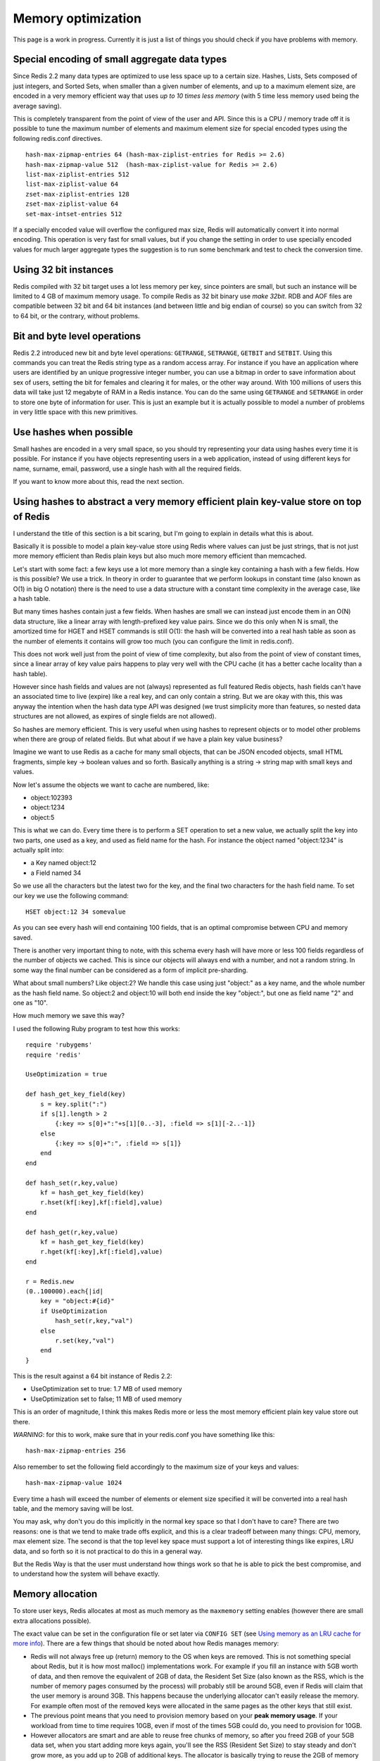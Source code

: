 Memory optimization
===================

This page is a work in progress. Currently it is just a list of things
you should check if you have problems with memory.

Special encoding of small aggregate data types
----------------------------------------------

Since Redis 2.2 many data types are optimized to use less space up to a
certain size. Hashes, Lists, Sets composed of just integers, and Sorted
Sets, when smaller than a given number of elements, and up to a maximum
element size, are encoded in a very memory efficient way that uses *up
to 10 times less memory* (with 5 time less memory used being the average
saving).

This is completely transparent from the point of view of the user and
API. Since this is a CPU / memory trade off it is possible to tune the
maximum number of elements and maximum element size for special encoded
types using the following redis.conf directives.

::

    hash-max-zipmap-entries 64 (hash-max-ziplist-entries for Redis >= 2.6)
    hash-max-zipmap-value 512  (hash-max-ziplist-value for Redis >= 2.6)
    list-max-ziplist-entries 512
    list-max-ziplist-value 64
    zset-max-ziplist-entries 128
    zset-max-ziplist-value 64
    set-max-intset-entries 512

If a specially encoded value will overflow the configured max size,
Redis will automatically convert it into normal encoding. This operation
is very fast for small values, but if you change the setting in order to
use specially encoded values for much larger aggregate types the
suggestion is to run some benchmark and test to check the conversion
time.

Using 32 bit instances
----------------------

Redis compiled with 32 bit target uses a lot less memory per key, since
pointers are small, but such an instance will be limited to 4 GB of
maximum memory usage. To compile Redis as 32 bit binary use *make
32bit*. RDB and AOF files are compatible between 32 bit and 64 bit
instances (and between little and big endian of course) so you can
switch from 32 to 64 bit, or the contrary, without problems.

Bit and byte level operations
-----------------------------

Redis 2.2 introduced new bit and byte level operations: ``GETRANGE``,
``SETRANGE``, ``GETBIT`` and ``SETBIT``. Using this commands you can
treat the Redis string type as a random access array. For instance if
you have an application where users are identified by an unique
progressive integer number, you can use a bitmap in order to save
information about sex of users, setting the bit for females and clearing
it for males, or the other way around. With 100 millions of users this
data will take just 12 megabyte of RAM in a Redis instance. You can do
the same using ``GETRANGE`` and ``SETRANGE`` in order to store one byte
of information for user. This is just an example but it is actually
possible to model a number of problems in very little space with this
new primitives.

Use hashes when possible
------------------------

Small hashes are encoded in a very small space, so you should try
representing your data using hashes every time it is possible. For
instance if you have objects representing users in a web application,
instead of using different keys for name, surname, email, password, use
a single hash with all the required fields.

If you want to know more about this, read the next section.

Using hashes to abstract a very memory efficient plain key-value store on top of Redis
--------------------------------------------------------------------------------------

I understand the title of this section is a bit scaring, but I'm going
to explain in details what this is about.

Basically it is possible to model a plain key-value store using Redis
where values can just be just strings, that is not just more memory
efficient than Redis plain keys but also much more memory efficient than
memcached.

Let's start with some fact: a few keys use a lot more memory than a
single key containing a hash with a few fields. How is this possible? We
use a trick. In theory in order to guarantee that we perform lookups in
constant time (also known as O(1) in big O notation) there is the need
to use a data structure with a constant time complexity in the average
case, like a hash table.

But many times hashes contain just a few fields. When hashes are small
we can instead just encode them in an O(N) data structure, like a linear
array with length-prefixed key value pairs. Since we do this only when N
is small, the amortized time for HGET and HSET commands is still O(1):
the hash will be converted into a real hash table as soon as the number
of elements it contains will grow too much (you can configure the limit
in redis.conf).

This does not work well just from the point of view of time complexity,
but also from the point of view of constant times, since a linear array
of key value pairs happens to play very well with the CPU cache (it has
a better cache locality than a hash table).

However since hash fields and values are not (always) represented as
full featured Redis objects, hash fields can't have an associated time
to live (expire) like a real key, and can only contain a string. But we
are okay with this, this was anyway the intention when the hash data
type API was designed (we trust simplicity more than features, so nested
data structures are not allowed, as expires of single fields are not
allowed).

So hashes are memory efficient. This is very useful when using hashes to
represent objects or to model other problems when there are group of
related fields. But what about if we have a plain key value business?

Imagine we want to use Redis as a cache for many small objects, that can
be JSON encoded objects, small HTML fragments, simple key -> boolean
values and so forth. Basically anything is a string -> string map with
small keys and values.

Now let's assume the objects we want to cache are numbered, like:

-  object:102393
-  object:1234
-  object:5

This is what we can do. Every time there is to perform a SET operation
to set a new value, we actually split the key into two parts, one used
as a key, and used as field name for the hash. For instance the object
named "object:1234" is actually split into:

-  a Key named object:12
-  a Field named 34

So we use all the characters but the latest two for the key, and the
final two characters for the hash field name. To set our key we use the
following command:

::

    HSET object:12 34 somevalue

As you can see every hash will end containing 100 fields, that is an
optimal compromise between CPU and memory saved.

There is another very important thing to note, with this schema every
hash will have more or less 100 fields regardless of the number of
objects we cached. This is since our objects will always end with a
number, and not a random string. In some way the final number can be
considered as a form of implicit pre-sharding.

What about small numbers? Like object:2? We handle this case using just
"object:" as a key name, and the whole number as the hash field name. So
object:2 and object:10 will both end inside the key "object:", but one
as field name "2" and one as "10".

How much memory we save this way?

I used the following Ruby program to test how this works:

::

    require 'rubygems'
    require 'redis'

    UseOptimization = true

    def hash_get_key_field(key)
        s = key.split(":")
        if s[1].length > 2
            {:key => s[0]+":"+s[1][0..-3], :field => s[1][-2..-1]}
        else
            {:key => s[0]+":", :field => s[1]}
        end
    end

    def hash_set(r,key,value)
        kf = hash_get_key_field(key)
        r.hset(kf[:key],kf[:field],value)
    end

    def hash_get(r,key,value)
        kf = hash_get_key_field(key)
        r.hget(kf[:key],kf[:field],value)
    end

    r = Redis.new
    (0..100000).each{|id|
        key = "object:#{id}"
        if UseOptimization
            hash_set(r,key,"val")
        else
            r.set(key,"val")
        end
    }

This is the result against a 64 bit instance of Redis 2.2:

-  UseOptimization set to true: 1.7 MB of used memory
-  UseOptimization set to false; 11 MB of used memory

This is an order of magnitude, I think this makes Redis more or less the
most memory efficient plain key value store out there.

*WARNING*: for this to work, make sure that in your redis.conf you have
something like this:

::

    hash-max-zipmap-entries 256

Also remember to set the following field accordingly to the maximum size
of your keys and values:

::

    hash-max-zipmap-value 1024

Every time a hash will exceed the number of elements or element size
specified it will be converted into a real hash table, and the memory
saving will be lost.

You may ask, why don't you do this implicitly in the normal key space so
that I don't have to care? There are two reasons: one is that we tend to
make trade offs explicit, and this is a clear tradeoff between many
things: CPU, memory, max element size. The second is that the top level
key space must support a lot of interesting things like expires, LRU
data, and so forth so it is not practical to do this in a general way.

But the Redis Way is that the user must understand how things work so
that he is able to pick the best compromise, and to understand how the
system will behave exactly.

Memory allocation
-----------------

To store user keys, Redis allocates at most as much memory as the
``maxmemory`` setting enables (however there are small extra allocations
possible).

The exact value can be set in the configuration file or set later via
``CONFIG SET`` (see `Using memory as an LRU cache for more
info <http://redis.io/topics/lru-cache>`__). There are a few things that
should be noted about how Redis manages memory:

-  Redis will not always free up (return) memory to the OS when keys are
   removed. This is not something special about Redis, but it is how
   most malloc() implementations work. For example if you fill an
   instance with 5GB worth of data, and then remove the equivalent of
   2GB of data, the Resident Set Size (also known as the RSS, which is
   the number of memory pages consumed by the process) will probably
   still be around 5GB, even if Redis will claim that the user memory is
   around 3GB. This happens because the underlying allocator can't
   easily release the memory. For example often most of the removed keys
   were allocated in the same pages as the other keys that still exist.
-  The previous point means that you need to provision memory based on
   your **peak memory usage**. If your workload from time to time
   requires 10GB, even if most of the times 5GB could do, you need to
   provision for 10GB.
-  However allocators are smart and are able to reuse free chunks of
   memory, so after you freed 2GB of your 5GB data set, when you start
   adding more keys again, you'll see the RSS (Resident Set Size) to
   stay steady and don't grow more, as you add up to 2GB of additional
   keys. The allocator is basically trying to reuse the 2GB of memory
   previously (logically) freed.
-  Because of all this, the fragmentation ratio is not reliable when you
   had a memory usage that at peak is much larger than the currently
   used memory. The fragmentation is calculated as the amount of memory
   currently in use (as the sum of all the allocations performed by
   Redis) divided by the physical memory actually used (the RSS value).
   Because the RSS reflects the peak memory, when the (virtually) used
   memory is low since a lot of keys / values were freed, but the RSS is
   high, the ration ``mem_used / RSS`` will be very high.

If ``maxmemory`` is not set Redis will keep allocating memory as it
finds fit and thus it can (gradually) eat up all your free memory.
Therefore it is generally advisable to configure some limit. You may
also want to set ``maxmemory-policy`` to ``noeviction`` (which is *not*
the default value in some older versions of Redis).

It makes Redis return an out of memory error for write commands if and
when it reaches the limit - which in turn may result in errors in the
application but will not render the whole machine dead because of memory
starvation.

Work in progress
----------------

Work in progress... more tips will be added soon.
